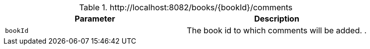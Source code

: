 .+http://localhost:8082/books/{bookId}/comments+
|===
|Parameter|Description

|`+bookId+`
|The book id to which comments will be added. .

|===